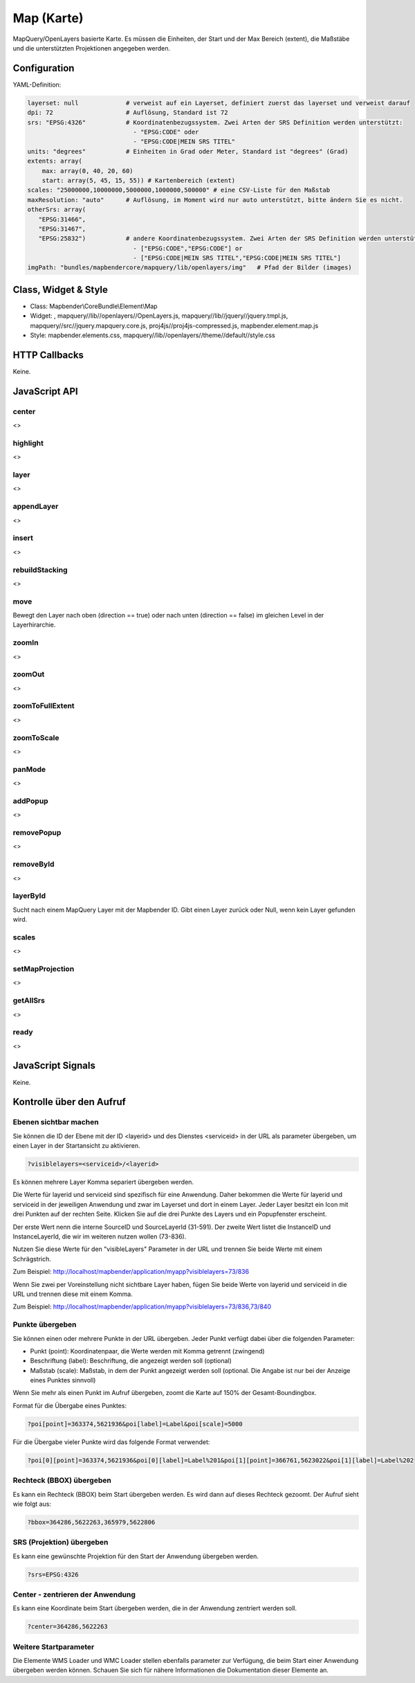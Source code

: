 .. _map:

Map (Karte)
***********************

MapQuery/OpenLayers basierte Karte.
Es müssen die Einheiten, der Start und der Max Bereich (extent), die Maßstäbe und die unterstützten Projektionen angegeben werden.

.. image:: ../../../../../figures/map.png
     :scale: 80

Configuration
=============

.. image:: ../../../../../figures/map_configuration.png
     :scale: 80

YAML-Definition:

.. code-block:: yaml

   layerset: null             # verweist auf ein Layerset, definiert zuerst das layerset und verweist darauf
   dpi: 72                    # Auflösung, Standard ist 72
   srs: "EPSG:4326"           # Koordinatenbezugssystem. Zwei Arten der SRS Definition werden unterstützt:
                                - "EPSG:CODE" oder
                                - "EPSG:CODE|MEIN SRS TITEL"
   units: "degrees"           # Einheiten in Grad oder Meter, Standard ist "degrees" (Grad)
   extents: array(
       max: array(0, 40, 20, 60) 
       start: array(5, 45, 15, 55)) # Kartenbereich (extent)
   scales: "25000000,10000000,5000000,1000000,500000" # eine CSV-Liste für den Maßstab
   maxResolution: "auto"      # Auflösung, im Moment wird nur auto unterstützt, bitte ändern Sie es nicht.
   otherSrs: array(
      "EPSG:31466",
      "EPSG:31467",
      "EPSG:25832")           # andere Koordinatenbezugssystem. Zwei Arten der SRS Definition werden unterstützt:
                                - ["EPSG:CODE","EPSG:CODE"] or
                                - ["EPSG:CODE|MEIN SRS TITEL","EPSG:CODE|MEIN SRS TITEL"]
   imgPath: "bundles/mapbendercore/mapquery/lib/openlayers/img"   # Pfad der Bilder (images)

Class, Widget & Style
============================

* Class: Mapbender\\CoreBundle\\Element\\Map
* Widget: , mapquery//lib//openlayers//OpenLayers.js, mapquery//lib//jquery//jquery.tmpl.js, mapquery//src//jquery.mapquery.core.js, proj4js//proj4js-compressed.js, mapbender.element.map.js
* Style: mapbender.elements.css, mapquery//lib//openlayers//theme//default//style.css

HTTP Callbacks
==============

Keine.

JavaScript API
==============

center
----------
<>

highlight
----------
<>

layer
----------
<>


appendLayer
--------------------
<>


insert
----------
<>


rebuildStacking
--------------------
<>

move
----------
Bewegt den Layer nach oben (direction == true) oder nach unten (direction == false) im gleichen Level in der Layerhirarchie.

zoomIn
----------
<>

zoomOut
----------
<>

zoomToFullExtent
--------------------
<>

zoomToScale
--------------------
<>

panMode
----------
<>

addPopup
----------
<>

removePopup
--------------------
<>

removeById
----------
<>

layerById
----------
Sucht nach einem MapQuery Layer mit der Mapbender ID. Gibt einen Layer zurück oder Null, wenn kein Layer gefunden wird.

scales
----------
<>

setMapProjection
--------------------
<>

getAllSrs
----------
<>

ready
----------
<>


JavaScript Signals
==================

Keine.


Kontrolle über den Aufruf
=====================================

Ebenen sichtbar machen
------------------------

Sie können die ID der Ebene mit der ID <layerid> und des Dienstes <serviceid> in der URL als parameter übergeben, um einen Layer in der Startansicht zu aktivieren.

.. code-block:: php

  ?visiblelayers=<serviceid>/<layerid>


Es können mehrere Layer Komma separiert übergeben werden.

Die Werte für layerid und serviceid sind spezifisch für eine
Anwendung. Daher bekommen die Werte für layerid und serviceid in der
jeweiligen Anwendung und zwar im Layerset und dort in einem Layer. Jeder
Layer besitzt ein Icon mit drei Punkten auf der rechten Seite. Klicken Sie
auf die drei Punkte des Layers und ein Popupfenster erscheint.

.. image:: ../../../../../figures/wms_instance_layer_id.png
     :scale: 80

Der erste Wert nenn die interne SourceID und SourceLayerId (31-591). Der
zweite Wert listet die InstanceID und InstanceLayerId, die wir im weiteren
nutzen wollen (73-836).

Nutzen Sie diese Werte für den "visibleLayers" Parameter in der URL und
trennen Sie beide Werte mit einem Schrägstrich.

Zum Beispiel: http://localhost/mapbender/application/myapp?visiblelayers=73/836

Wenn Sie zwei per Voreinstellung nicht sichtbare Layer haben, fügen Sie
beide Werte von layerid und serviceid in die URL und trennen diese mit einem Komma.

Zum Beispiel: http://localhost/mapbender/application/myapp?visiblelayers=73/836,73/840



Punkte übergeben
------------------------

Sie können einen oder mehrere Punkte in der URL übergeben. Jeder Punkt verfügt dabei über die folgenden Parameter:

- Punkt (point): Koordinatenpaar, die Werte werden mit Komma getrennt (zwingend)
- Beschriftung (label): Beschriftung, die angezeigt werden soll (optional)
- Maßstab (scale): Maßstab, in dem der Punkt angezeigt werden soll (optional. Die Angabe ist nur bei der Anzeige eines Punktes sinnvoll)

Wenn Sie mehr als einen Punkt im Aufruf übergeben, zoomt die Karte auf 150% der Gesamt-Boundingbox.

Format für die Übergabe eines Punktes:

.. code-block:: php

   ?poi[point]=363374,5621936&poi[label]=Label&poi[scale]=5000


Für die Übergabe vieler Punkte wird das folgende Format verwendet:

.. code-block:: php

   ?poi[0][point]=363374,5621936&poi[0][label]=Label%201&poi[1][point]=366761,5623022&poi[1][label]=Label%202


Rechteck (BBOX) übergeben
------------------------------------------------

Es kann ein Rechteck (BBOX) beim Start übergeben werden. Es wird dann auf dieses Rechteck gezoomt. Der Aufruf sieht wie folgt aus:

.. code-block:: php

   ?bbox=364286,5622263,365979,5622806


SRS (Projektion) übergeben
----------------------------------

Es kann eine gewünschte Projektion für den Start der Anwendung übergeben werden.

.. code-block:: php

   ?srs=EPSG:4326



Center - zentrieren der Anwendung
------------------------------------------------

Es kann eine Koordinate beim Start übergeben werden, die in der Anwendung zentriert werden soll.

.. code-block:: php

   ?center=364286,5622263


Weitere Startparameter
--------------------------

Die Elemente WMS Loader und WMC Loader stellen ebenfalls parameter zur Verfügung, die beim Start einer Anwendung übergeben werden können. Schauen Sie sich für nähere Informationen die Dokumentation dieser Elemente an.


